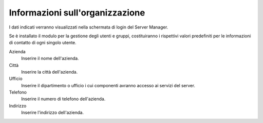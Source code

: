 ================================
Informazioni sull'organizzazione
================================

I dati indicati verranno visualizzati nella schermata di login del Server
Manager.

Se è installato il modulo per la gestione degli utenti e gruppi, costituiranno
i rispettivi valori predefiniti per le informazioni di contatto di ogni singolo
utente.

Azienda
    Inserire il nome dell'azienda.

Città
    Inserire la città dell'azienda.

Ufficio
    Inserire il dipartimento o ufficio i cui componenti avranno accesso
    ai servizi del server.

Telefono
    Inserire il numero di telefono dell'azienda.

Indirizzo
    Inserire l'indirizzo dell'azienda.
